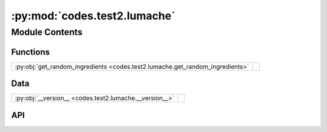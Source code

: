 :py:mod:`codes.test2.lumache`
=============================

.. py:module:: codes.test2.lumache

.. autodoc2-docstring:: codes.test2.lumache
   :allowtitles:

Module Contents
---------------

Functions
~~~~~~~~~

.. list-table::
   :class: autosummary longtable
   :align: left

   * - :py:obj:`get_random_ingredients <codes.test2.lumache.get_random_ingredients>`
     - .. autodoc2-docstring:: codes.test2.lumache.get_random_ingredients
          :summary:

Data
~~~~

.. list-table::
   :class: autosummary longtable
   :align: left

   * - :py:obj:`__version__ <codes.test2.lumache.__version__>`
     - .. autodoc2-docstring:: codes.test2.lumache.__version__
          :summary:

API
~~~

.. py:data:: __version__
   :canonical: codes.test2.lumache.__version__
   :value: '0.1.0'

   .. autodoc2-docstring:: codes.test2.lumache.__version__

.. py:exception:: InvalidKindError()
   :canonical: codes.test2.lumache.InvalidKindError

   Bases: :py:obj:`Exception`

   .. autodoc2-docstring:: codes.test2.lumache.InvalidKindError

   .. rubric:: Initialization

   .. autodoc2-docstring:: codes.test2.lumache.InvalidKindError.__init__

.. py:function:: get_random_ingredients(kind=None)
   :canonical: codes.test2.lumache.get_random_ingredients

   .. autodoc2-docstring:: codes.test2.lumache.get_random_ingredients
